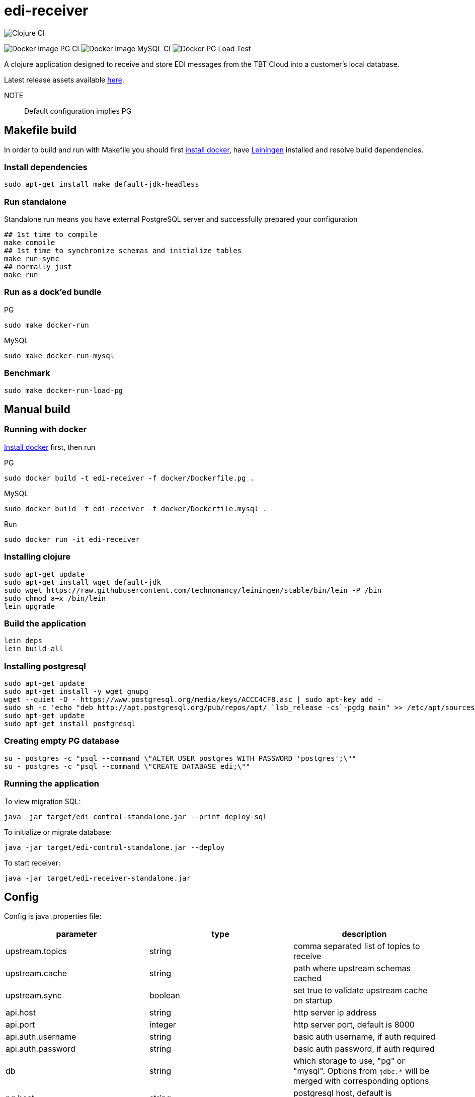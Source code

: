 = edi-receiver

image:https://github.com/tbt-post/edi-receiver/workflows/Clojure%20CI/badge.svg?branch=trunk[Clojure CI]

image:https://github.com/tbt-post/edi-receiver/workflows/Docker%20Image%20PG%20CI/badge.svg?branch=trunk[Docker Image PG CI]
image:https://github.com/tbt-post/edi-receiver/workflows/Docker%20Image%20MySQL%20CI/badge.svg?branch=trunk[Docker Image MySQL CI]
image:https://github.com/tbt-post/edi-receiver/workflows/Docker%20PG%20Load%20Test/badge.svg?branch=trunk[Docker PG Load Test]

A clojure application designed to receive and store EDI messages from the TBT Cloud into a customer's local database.

Latest release assets available https://github.com/tbt-post/edi-receiver/releases/latest[here].

NOTE:: Default configuration implies PG

== Makefile build

In order to build and run with Makefile you should first https://docs.docker.com/install/[install docker],
have https://leiningen.org/#install[Leiningen] installed and resolve build dependencies.

=== Install dependencies

----
sudo apt-get install make default-jdk-headless
----

=== Run standalone

Standalone run means you have external PostgreSQL server and successfully prepared your configuration

----
## 1st time to compile
make compile
## 1st time to synchronize schemas and initialize tables
make run-sync
## normally just
make run
----

=== Run as a dock'ed bundle

.PG
----
sudo make docker-run
----

.MySQL
----
sudo make docker-run-mysql
----

=== Benchmark

----
sudo make docker-run-load-pg
----

== Manual build

=== Running with docker

https://docs.docker.com/install/[Install docker] first, then run

.PG
----
sudo docker build -t edi-receiver -f docker/Dockerfile.pg .
----

.MySQL
----
sudo docker build -t edi-receiver -f docker/Dockerfile.mysql .
----

.Run
----
sudo docker run -it edi-receiver
----

=== Installing clojure

----
sudo apt-get update
sudo apt-get install wget default-jdk
sudo wget https://raw.githubusercontent.com/technomancy/leiningen/stable/bin/lein -P /bin
sudo chmod a+x /bin/lein
lein upgrade
----

=== Build the application

----
lein deps
lein build-all
----

=== Installing postgresql

----
sudo apt-get update
sudo apt-get install -y wget gnupg
wget --quiet -O - https://www.postgresql.org/media/keys/ACCC4CF8.asc | sudo apt-key add -
sudo sh -c 'echo "deb http://apt.postgresql.org/pub/repos/apt/ `lsb_release -cs`-pgdg main" >> /etc/apt/sources.list.d/pgdg.list'
sudo apt-get update
sudo apt-get install postgresql
----

=== Creating empty PG database

----
su - postgres -c "psql --command \"ALTER USER postgres WITH PASSWORD 'postgres';\""
su - postgres -c "psql --command \"CREATE DATABASE edi;\""
----

=== Running the application

To view migration SQL:

----
java -jar target/edi-control-standalone.jar --print-deploy-sql
----

To initialize or migrate database:

----
java -jar target/edi-control-standalone.jar --deploy
----

To start receiver:

----
java -jar target/edi-receiver-standalone.jar
----

== Config

Config is java .properties file:

|===
|parameter |type |description

|upstream.topics |string |comma separated list of topics to receive
|upstream.cache |string |path where upstream schemas cached
|upstream.sync |boolean |set true to validate upstream cache on startup
|api.host |string |http server ip address
|api.port |integer |http server port, default is 8000
|api.auth.username |string |basic auth username, if auth required
|api.auth.password |string |basic auth password, if auth required
|db |string |which storage to use, "pg" or "mysql". Options from `jdbc.*` will be merged with corresponding options
|pg.host |string |postgresql host, default is "localhost" (from jdbc.host)
|pg.port |integer |postgresql port, default is 5432
|pg.database |string |postgresql database, default is "edi" (from jdbc.database)
|pg.user |string |postgresql user
|pg.password |string |postgresql password
|mysql.host |string |mysql host, default is "localhost" (from jdbc.host)
|mysql.port |integer |mysql port, default is 3306
|mysql.database |string |mysql database, default is "edi" (from jdbc.database)
|mysql.user |string |mysql user
|mysql.password |string |mysql password
|===

See link:resources/edi-receiver.properties[edi-receiver.properties] for defaults and more options.

== Customizing config

----
cp resources/edi-receiver.properties local.properties
----

Then edit local.properties file and run

----
java -jar target/edi-receiver-standalone.jar -c local.properties
----

Default properties will be updated with local.properties

Some config options can be customized from command line, see help:

----
java -jar target/edi-receiver-standalone.jar --help
----

== Proxying

Sample configuration for proxying

----
backend.0.name="dear-kafka"
backend.0.type="kafka"
backend.0.bootstrap-servers="127.0.0.1:9092"
backend.0.enabled=true

backend.1.name="weak-connection-api"
backend.1.type="http"
backend.1.method="post"
backend.1.uri="http://my.host/api/topic/{topic}" ; {topic} will be substituted with proxy.N.target
backend.1.auth.enabled=true
backend.1.auth.type="basic"
backend.1.auth.username="test"
backend.1.auth.password="pass"
backend.1.enabled=true

proxy.0.backend="dear-kafka"
proxy.0.source="document"
proxy.0.target="proxy_document" ; kafka topic name
proxy.0.enabled=true
proxy.0.reliable=true           ; means not to accept message if kafka producer fails

; optional buffer configuration, used only with reliable=true
proxy.0.buffer.enabled=true         ; when true, if producer fails, keep message in buffer
proxy.0.buffer.max-size=1000        ; maximum buffer size, will return 422 in case of buffer owerflow
proxy.0.buffer.max-tries=3          ; retries number to send message, then message will be dropped
proxy.0.buffer.expire-time-s=180    ; message expiration time, seconds, then message will be dropped, can be nil (= forever)
proxy.0.buffer.tries-interval-ms=10000     ; minimal retry interval, default is 10000

; optional logging configuration. Used to store backend responses in "log" table
proxy.0.logging.enabled=true
proxy.0.logging.reference-fields="doctype,id" ; selected field names, stored as reference

proxy.1.backend="weak-connection-api"
proxy.1.source="document"
proxy.1.target="proxy_document"
proxy.1.condition="(= sender \\"tbt\\")"
proxy.1.transform="[[body (str body) (some? body)]]"
proxy.1.enabled=true
proxy.1.reliable=false          ; means to ignore api fails
----

=== Logging backend responses

Backend responses can be stored into `log` table.
|===
|Column|Postgresql type|Mysql type|Fescription

|`created_at`|`timestamptz`|`datetime`|time record created at
|`context`|`jsonb`|`json`|Proxy configuration, e.g.: `{"key":0,"target":"proxy_document","backend":"dear-kafka"}`
|`reference`|`jsonb`|`json`|Message reference. Selected message keys, as defined in setting `reference-fields`.
|`content`|`jsonb`|`json`|Backend response
|`raw`|`bytea`|`blob`|Backend response raw content, HTTP backend only
|===

То enable logging, add following lines to proxy configuration:
----
proxy.0.logging.enabled=true
proxy.0.logging.reference-fields="field1,field2"
----
Setting `reference-fields` is mandatory. `log.reference` will be stored like:
----
{"field1": "value1", "field2": "value2"}
----


== Transform

Transformation rules:

----
[:restrictive                           ; optional modifier, makes rules restrictive
 [target.path <expression> <condition>]
 [another.path <expression2>]           ; condition can be optional
 ...]
----

Restrictive means to start result from empty map. For example, following rules

----
[:restrictive
 [a (str (+ aa 10)) (odd aa)]   ; aa is odd, so evaluates
 [a (str aa) (even aa)]         ; no hit as aa is not even
 [b bb]                         ; simple assignment
 [c cc (some? cc)]              ; assign c from cc if cc is not nil
 [new 777]]                     ; constant new value
----

applied to

----
{:aa 1
 :bb 2
 :cc nil}
----

will produce

----
{:a   "11"
 :b   2
 :new 777}
----

Non-restrictive rules can be used to update or drop some values, for example, rules

----
[[aa (str (+ aa 10)) (odd aa)]  ; aa is odd so update it
 [aa (str aa) (even aa)]        ; no hit as aa is not even
 [cc :dissoc]                   ; remove cc anyway
 [new 777]]                     ; constant new value
----

applied to

----
{:aa 1
 :bb 2
 :cc nil}
----

will produce

----
{:aa  "11"
 :bb  2                         ; there was no rule on bb
 :new 777}
----

== Benchmarking

Warning: benchmarking will affect your database and backends!

To send test requests to receiver, run

----
java -jar target/edi-control-standalone.jar --fire fire-config.json
----

where fire-config.json is file with content like:

----
{
  "threads": 10,
  "requests-per-thread": 1000,
  "payloads": [
    {
      "uri": "http://localhost:8000/api/topic/document",
      "method": "post",
      "auth": {
        "enabled": true,
        "type": "basic",
        "username": "test",
        "password": "pass"
      },
      "headers": {
        "Content-Type": "application/json"
      },
      "body": "{\"sender\":\"tbt\",\"timestamp\":\"2004-10-19 10:23:54+02\",\"doctype\":\"DocReturnOrders\",\"id\":\"3d9cddc1-f71d-0d6a-6343-010ccfc800a6\",\"body\":{\"a\":\"b\"},\"checksum\":\"fd6b34c54a331ccbbfacade3ea4bd225\"}"
    }
  ]
}
----

edi-control will run 10 threads with 1000 requests per thread and calculate average request time and request count per second.
If multiple payloads supplied, payload for each request will be selected randomly.

== Development

Execute (go) in repl to start development profile with autoreload and local.properties config.

== License

Copyright © 2020 Kasta Group LLC

Copyright © 2020-2021 TBT LLC

This program and the accompanying materials are made available under the
terms of the Eclipse Public License 2.0 which is available at
http://www.eclipse.org/legal/epl-2.0.

This Source Code may also be made available under the following Secondary
Licenses when the conditions for such availability set forth in the Eclipse
Public License, v. 2.0 are satisfied: GNU General Public License as published by
the Free Software Foundation, either version 2 of the License, or (at your
option) any later version, with the GNU Classpath Exception which is available
at https://www.gnu.org/software/classpath/license.html.
